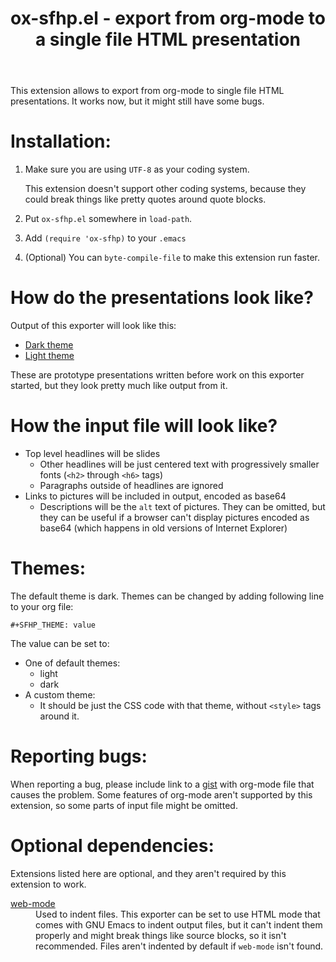 #+TITLE: ox-sfhp.el - export from org-mode to a single file HTML presentation

This extension allows to export from org-mode to single file HTML
presentations. It works now, but it might still have some bugs.

* Installation:
1. Make sure you are using =UTF-8= as your coding system.

   This extension doesn't support other coding systems, because they could
   break things like pretty quotes around quote blocks.

2. Put =ox-sfhp.el= somewhere in =load-path=.

3. Add =(require 'ox-sfhp)= to your =.emacs=

4. (Optional) You can =byte-compile-file= to make this extension run faster.

* How do the presentations look like?
Output of this exporter will look like this:
- [[https://dominela10.github.io/ox-sfhp/dark.html][Dark theme]]
- [[https://dominela10.github.io/ox-sfhp/light.html][Light theme]]

These are prototype presentations written before work on this exporter
started, but they look pretty much like output from it.

* How the input file will look like?
- Top level headlines will be slides
  - Other headlines will be just centered text with progressively smaller
    fonts (=<h2>= through =<h6>= tags)
  - Paragraphs outside of headlines are ignored
- Links to pictures will be included in output, encoded as base64
  - Descriptions will be the =alt= text of pictures. They can be omitted, but
    they can be useful if a browser can't display pictures encoded as base64
    (which happens in old versions of Internet Explorer)

* Themes:
The default theme is dark. Themes can be changed by adding following line to
your org file:
: #+SFHP_THEME: value

The value can be set to:
- One of default themes:
  - light
  - dark
- A custom theme:
  - It should be just the CSS code with that theme, without =<style>= tags
    around it.

* Reporting bugs:
When reporting a bug, please include link to a [[https://gist.github.com/][gist]] with org-mode file that
causes the problem. Some features of org-mode aren't supported by this
extension, so some parts of input file might be omitted.

* Optional dependencies:
Extensions listed here are optional, and they aren't required by this extension
to work.
- [[https://github.com/fxbois/web-mode][web-mode]] :: Used to indent files. This exporter can be set to use HTML mode
     that comes with GNU Emacs to indent output files, but it can't indent
     them properly and might break things like source blocks, so it isn't
     recommended. Files aren't indented by default if =web-mode= isn't found.
